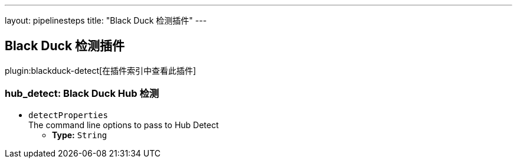 ---
layout: pipelinesteps
title: "Black Duck 检测插件"
---

:notitle:
:description:
:author:
:email: jenkinsci-users@googlegroups.com
:sectanchors:
:toc: left

== Black Duck 检测插件

plugin:blackduck-detect[在插件索引中查看此插件]

=== +hub_detect+: Black Duck Hub 检测
++++
<ul><li><code>detectProperties</code>
<div><div>
  The command line options to pass to Hub Detect 
</div></div>

<ul><li><b>Type:</b> <code>String</code></li></ul></li>
</ul>


++++
